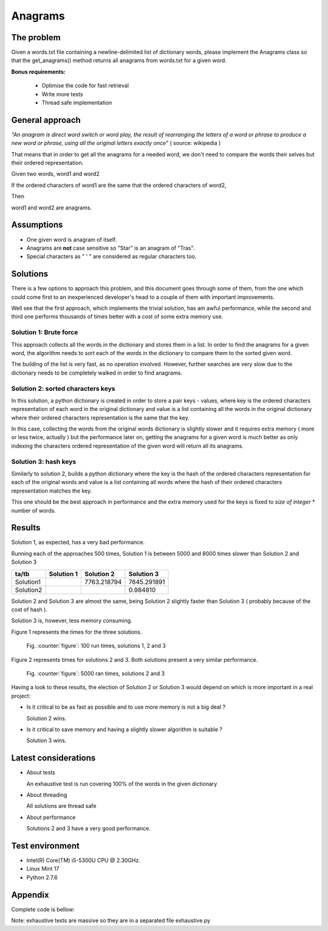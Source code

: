 Anagrams
========

The problem
------------

Given a words.txt file containing a newline-delimited list of dictionary
words, please implement the Anagrams class so that the get_anagrams() method
returns all anagrams from words.txt for a given word.

**Bonus requirements:**

  - Optimise the code for fast retrieval
  - Write more tests
  - Thread safe implementation

General approach
----------------

*"An anagram is direct word switch or word play, the result of rearranging
the letters of a word or phrase to produce a new word or phrase, using
all the original letters exactly once"* ( source: wikipedia )

That means that in order to get all the anagrams for a needed word, we don't
need to compare the words their selves but their ordered representation.

Given two words, word1 and word2

If the ordered characters of word1 are the same that the ordered characters
of word2,

Then

word1 and word2 are anagrams.

Assumptions
-----------

- One given word is anagram of itself.
- Anagrams are **not** case sensitive so "Star" is an anagram of "Tras".
- Special characters as " ' " are considered as regular characters too.

.. page::

Solutions
---------

There is a few options to approach this problem, and this document goes through
some of them, from the one which could come first to an inexperienced
developer's head to a couple of them with important improvements.

Well see that the first approach, which implements the trivial solution, has
am awful performance, while the second and third one performs thousands of times
better with a cost of some extra memory use.

Solution 1: Brute force
.......................

This approach collects all the words in the dictionary and stores them in a list.
In order to find the anagrams for a given word, the algorithm needs
to sort each of the words in the dictionary to compare them to the
sorted given word.

The building of the list is very fast, as no operation involved.
However, further searches are very slow due to the dictionary needs to be
completely walked in order to find anagrams.

.. code-block:: python
  :startinline: true
  :linenos: true
  :linenos_offset: true
  :include: anagrams/anagrams.py
  :start-after: # rst-Anagrams1
  :end-before: # rst-Anagrams2

.. page::

Solution 2: sorted characters keys
..................................

In this solution, a python dictionary is created in order to store a pair
keys - values, where key is the ordered characters representation of each
word in the original dictionary and value is a list containing all the words
in the original dictionary where their ordered characters representation is
the same that the key.

In this case, collecting the words from the original words dictionary is
slightly slower and it requires extra memory ( more or less twice, actually )
but the performance later on, getting the anagrams for a given word is
much better as only indexing the characters ordered representation of the
given word will return all its anagrams.

.. code-block:: python
  :startinline: true
  :linenos: true
  :linenos_offset: true
  :include: anagrams/anagrams.py
  :start-after: # rst-Anagrams2
  :end-before: # rst-Anagrams3

.. page::

Solution 3: hash keys
.....................

Similarly to solution 2, builds a python dictionary where the key is the
hash of the ordered characters representation for each of the original words
and value is a list containing all words where the hash of their ordered
characters representation matches the key.

This one should be the best approach in performance and the extra memory
used for the keys is fixed to *size of integer* * number of words.

.. code-block:: python
  :startinline: true
  :linenos: true
  :linenos_offset: true
  :include: anagrams/anagrams.py
  :start-after: # rst-Anagrams3
  :end-before: # rst-Tests

Results
-------

Solution 1, as expected, has a very bad performance.

Running each of the approaches 500 times, Solution 1 is between 5000 and 8000
times slower than Solution 2 and Solution 3

========== ============== ============= ===============
ta/tb          Solution 1    Solution 2      Solution 3
========== ============== ============= ===============
Solution1                   7763.218794     7645.291891
Solution2                                      0.984810
========== ============== ============= ===============

Solution 2 and Solution 3 are almost the same, being Solution 2 slightly 
faster than Solution 3 ( probably because of the cost of hash ).

Solution 3 is, however, less memory consuming.

.. page::

Figure 1 represents the times for the three solutions.

.. figure:: output/anagrams1.png
    :alt: Three solutions. Ran 100 times

    Fig. :counter:`figure`: 100 run times, solutions 1, 2 and 3

.. page::

Figure 2 represents times for solutions 2 and 3. Both solutions present
a very similar performance.

.. figure:: output/anagrams2.png
    :alt: Best solutions. Ran 5000 times

    Fig. :counter:`figure`: 5000 ran times, solutions 2 and 3


.. page::

Having a look to these results, the election of Solution 2 or Solution 3
would depend on which is more important in a real project:

* Is it critical to be as fast as possible and to use more memory is
  not a big deal ? 

  Solution 2 wins.

* Is it critical to save memory and having a slightly slower algorithm is
  suitable ?

  Solution 3 wins.

Latest considerations
---------------------

* About tests

  An exhaustive test is run covering 100% of the words in the given dictionary

* About threading

  All solutions are thread safe

* About performance

  Solutions 2 and 3 have a very good performance.

Test environment
----------------

* Intel(R) Core(TM) i5-5300U CPU @ 2.30GHz.
* Linux Mint 17
* Python 2.7.6

.. page::

Appendix
--------

Complete code is bellow:

Note: exhaustive tests are massive so they are in a separated file exhaustive.py

.. code-block:: python
  :linenos: true
  :linenos_offset: true
  :include: anagrams/anagrams.py


















